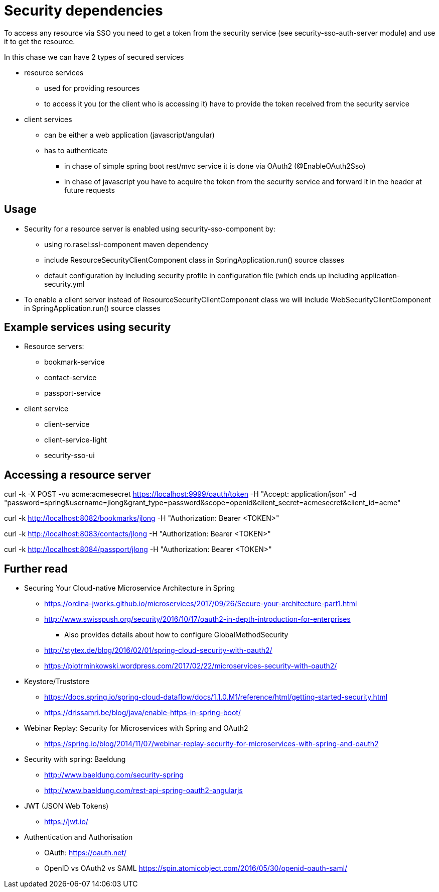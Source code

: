 = Security dependencies

To access any resource via SSO you need to get a token from the security service (see security-sso-auth-server module) and use it to get the resource.

In this chase we can have 2 types of secured services

- resource services
    * used for providing resources
    * to access it you (or the client who is accessing it) have to provide the token received from the security service
- client services
    * can be either a web application (javascript/angular)
    * has to authenticate
        ** in chase of simple spring boot rest/mvc service it is done via OAuth2 (@EnableOAuth2Sso)
        ** in chase of javascript you have to acquire the token from the security service and forward it in the header at future requests

== Usage
* Security for a resource server is enabled using security-sso-component by:
    ** using ro.rasel:ssl-component maven dependency
    ** include ResourceSecurityClientComponent class in SpringApplication.run() source classes
    ** default configuration by including security profile in configuration file (which ends up including application-security.yml
* To enable a client server instead of ResourceSecurityClientComponent class we will include WebSecurityClientComponent in SpringApplication.run() source classes

== Example services using security
* Resource servers:
    ** bookmark-service
    ** contact-service
    ** passport-service
* client service
    ** client-service
    ** client-service-light
    ** security-sso-ui

== Accessing a resource server
curl -k -X POST -vu acme:acmesecret https://localhost:9999/oauth/token -H "Accept: application/json" -d "password=spring&username=jlong&grant_type=password&scope=openid&client_secret=acmesecret&client_id=acme"

curl -k http://localhost:8082/bookmarks/jlong -H "Authorization: Bearer <TOKEN>"

curl -k http://localhost:8083/contacts/jlong -H "Authorization: Bearer <TOKEN>"

curl -k http://localhost:8084/passport/jlong -H "Authorization: Bearer <TOKEN>"

== Further read
- Securing Your Cloud-native Microservice Architecture in Spring
    * https://ordina-jworks.github.io/microservices/2017/09/26/Secure-your-architecture-part1.html
    * http://www.swisspush.org/security/2016/10/17/oauth2-in-depth-introduction-for-enterprises
        ** Also provides details about how to configure GlobalMethodSecurity
    * http://stytex.de/blog/2016/02/01/spring-cloud-security-with-oauth2/
    * https://piotrminkowski.wordpress.com/2017/02/22/microservices-security-with-oauth2/
- Keystore/Truststore
    * https://docs.spring.io/spring-cloud-dataflow/docs/1.1.0.M1/reference/html/getting-started-security.html
    * https://drissamri.be/blog/java/enable-https-in-spring-boot/
- Webinar Replay: Security for Microservices with Spring and OAuth2
    * https://spring.io/blog/2014/11/07/webinar-replay-security-for-microservices-with-spring-and-oauth2
- Security with spring: Baeldung
    * http://www.baeldung.com/security-spring
    * http://www.baeldung.com/rest-api-spring-oauth2-angularjs
- JWT (JSON Web Tokens)
    * https://jwt.io/
- Authentication and Authorisation
    * OAuth: https://oauth.net/
    * OpenID vs OAuth2 vs SAML https://spin.atomicobject.com/2016/05/30/openid-oauth-saml/
